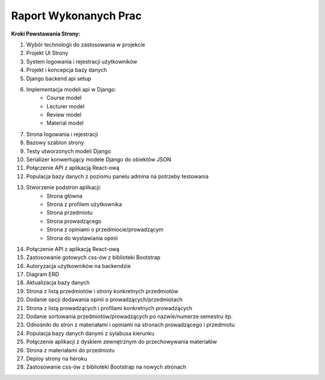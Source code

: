 Raport Wykonanych Prac
======================

**Kroki Powstawania Strony:**

#. Wybór technologii do zastosowania w projekcie
#. Projekt UI Strony
#. System logowania i rejestracji użytkowników
#. Projekt i koncepcja bazy danych
#. Django backend api setup
#. Implementacja modeli api w Django:
    * Course model
    * Lecturer model
    * Review model
    * Material model
#. Strona logowania i rejestracji
#. Bazowy szablon strony
#. Testy utworzonych modeli Django
#. Serializer konwertujący modele Django do obiektów JSON
#. Połączenie API z aplikacją React-ową
#. Populacja bazy danych z poziomu panelu admina na potrzeby testowania
#. Stworzenie podstron aplikacji:
    * Strona główna
    * Strona z profilem użytkownika
    * Strona przedmiotu
    * Strona prowadzącego
    * Strona z opiniami o przedmiocie/prowadzącym
    * Strona do wystawiania opinii
#. Połączenie API z aplikacją React-ową
#. Zastosowanie gotowych css-ów z biblioteki Bootstrap
#. Autoryzacja użytkowników na backendzie
#. Diagram ERD
#. Aktualizacja bazy danych
#. Strona z listą przedmiotów i strony konkretnych przedmiotów
#. Dodanie opcji dodawania opinii o prowadzących/przedmiotach
#. Strona z listą prowadzących i profilami konkretnych prowadzących
#. Dodanie sortowania przedmiotów/prowadzących po nazwie/numerze semestru itp.
#. Odnośniki do stron z materiałami i opiniami na stronach prowadzącego i przedmiotu
#. Populacja bazy danych danymi z sylabusa kierunku
#. Połączenie aplikacji z dyskiem zewnętrznym do przechowywania materiałów
#. Strona z materiałami do przedmiotu
#. Deploy strony na heroku
#. Zastosowanie css-ów z biblioteki Bootstrap na nowych stronach

